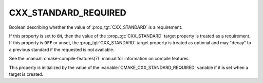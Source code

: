 CXX_STANDARD_REQUIRED
---------------------

Boolean describing whether the value of :prop_tgt:`CXX_STANDARD` is a requirement.

If this property is set to ``ON``, then the value of the
:prop_tgt:`CXX_STANDARD` target property is treated as a requirement.  If this
property is ``OFF`` or unset, the :prop_tgt:`CXX_STANDARD` target property is
treated as optional and may "decay" to a previous standard if the requested is
not available.

See the :manual:`cmake-compile-features(7)` manual for information on
compile features.

This property is initialized by the value of
the :variable:`CMAKE_CXX_STANDARD_REQUIRED` variable if it is set when a
target is created.
